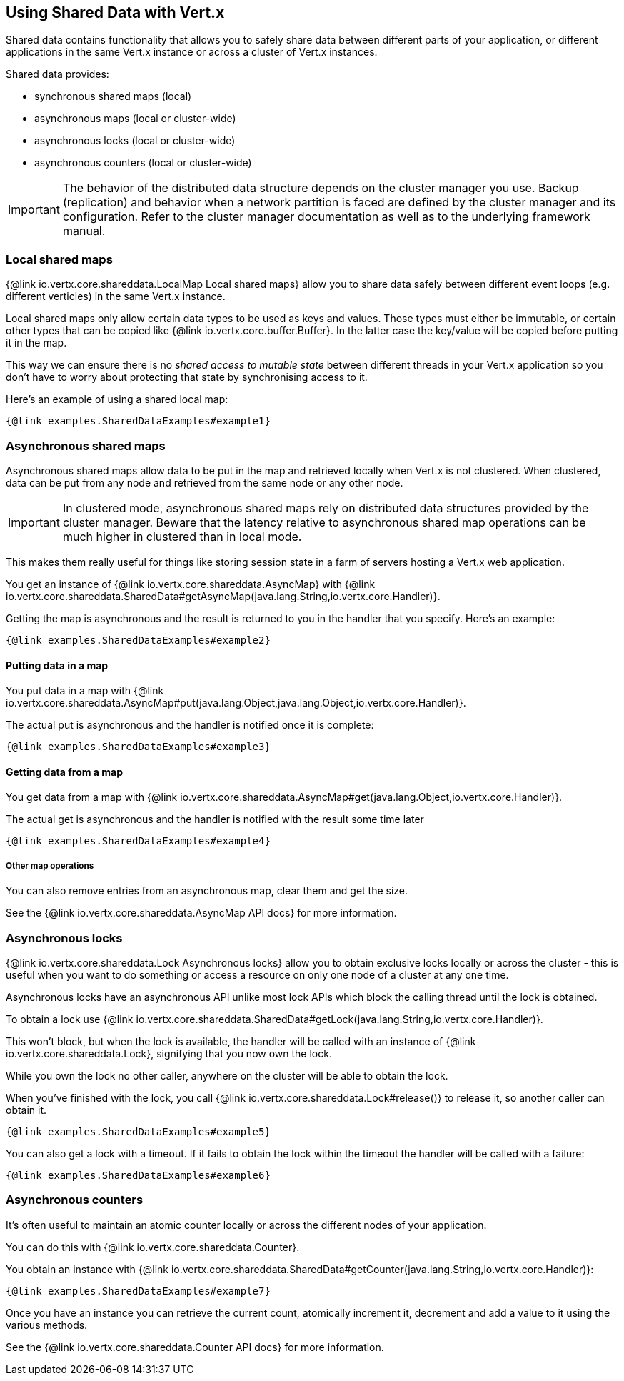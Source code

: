 == Using Shared Data with Vert.x

Shared data contains functionality that allows you to safely share data between different parts of your application,
or different applications in the same Vert.x instance or across a cluster of Vert.x instances.

Shared data provides:

 * synchronous shared maps (local)
 * asynchronous maps (local or cluster-wide)
 * asynchronous locks (local or cluster-wide)
 * asynchronous counters (local or cluster-wide)

IMPORTANT: The behavior of the distributed data structure depends on the cluster manager you use. Backup
(replication) and behavior when a network partition is faced are defined by the cluster manager and its
configuration. Refer to the cluster manager documentation as well as to the underlying framework manual.

=== Local shared maps

{@link io.vertx.core.shareddata.LocalMap Local shared maps} allow you to share data safely between different event
loops (e.g. different verticles) in the same Vert.x instance.

Local shared maps only allow certain data types to be used as keys and values. Those types must either be immutable,
or certain other types that can be copied like {@link io.vertx.core.buffer.Buffer}. In the latter case the key/value
will be copied before putting it in the map.

This way we can ensure there is no _shared access to mutable state_ between different threads in your Vert.x application
so you don't have to worry about protecting that state by synchronising access to it.

Here's an example of using a shared local map:

[source,$lang]
----
{@link examples.SharedDataExamples#example1}
----

=== Asynchronous shared maps

Asynchronous shared maps allow data to be put in the map and retrieved locally when Vert.x is not clustered.
When clustered, data can be put from any node and retrieved from the same node or any other node.

IMPORTANT: In clustered mode, asynchronous shared maps rely on distributed data structures provided by the cluster manager.
Beware that the latency relative to asynchronous shared map operations can be much higher in clustered than in local mode.

This makes them really useful for things like storing session state in a farm of servers hosting a Vert.x web
application.

You get an instance of {@link io.vertx.core.shareddata.AsyncMap} with
{@link io.vertx.core.shareddata.SharedData#getAsyncMap(java.lang.String,io.vertx.core.Handler)}.

Getting the map is asynchronous and the result is returned to you in the handler that you specify. Here's an example:

[source,$lang]
----
{@link examples.SharedDataExamples#example2}
----

==== Putting data in a map

You put data in a map with {@link io.vertx.core.shareddata.AsyncMap#put(java.lang.Object,java.lang.Object,io.vertx.core.Handler)}.

The actual put is asynchronous and the handler is notified once it is complete:

[source,$lang]
----
{@link examples.SharedDataExamples#example3}
----

==== Getting data from a map

You get data from a map with {@link io.vertx.core.shareddata.AsyncMap#get(java.lang.Object,io.vertx.core.Handler)}.

The actual get is asynchronous and the handler is notified with the result some time later

[source,$lang]
----
{@link examples.SharedDataExamples#example4}
----

===== Other map operations

You can also remove entries from an asynchronous map, clear them and get the size.

See the {@link io.vertx.core.shareddata.AsyncMap API docs} for more information.

=== Asynchronous locks

{@link io.vertx.core.shareddata.Lock Asynchronous locks} allow you to obtain exclusive locks locally or across the cluster -
this is useful when you want to do something or access a resource on only one node of a cluster at any one time.

Asynchronous locks have an asynchronous API unlike most lock APIs which block the calling thread until the lock
is obtained.

To obtain a lock use {@link io.vertx.core.shareddata.SharedData#getLock(java.lang.String,io.vertx.core.Handler)}.

This won't block, but when the lock is available, the handler will be called with an instance of {@link io.vertx.core.shareddata.Lock},
signifying that you now own the lock.

While you own the lock no other caller, anywhere on the cluster will be able to obtain the lock.

When you've finished with the lock, you call {@link io.vertx.core.shareddata.Lock#release()} to release it, so
another caller can obtain it.

[source,$lang]
----
{@link examples.SharedDataExamples#example5}
----

You can also get a lock with a timeout. If it fails to obtain the lock within the timeout the handler will be called
with a failure:

[source,$lang]
----
{@link examples.SharedDataExamples#example6}
----

=== Asynchronous counters

It's often useful to maintain an atomic counter locally or across the different nodes of your application.

You can do this with {@link io.vertx.core.shareddata.Counter}.

You obtain an instance with {@link io.vertx.core.shareddata.SharedData#getCounter(java.lang.String,io.vertx.core.Handler)}:

[source,$lang]
----
{@link examples.SharedDataExamples#example7}
----

Once you have an instance you can retrieve the current count, atomically increment it, decrement and add a value to
it using the various methods.

See the {@link io.vertx.core.shareddata.Counter API docs} for more information.
